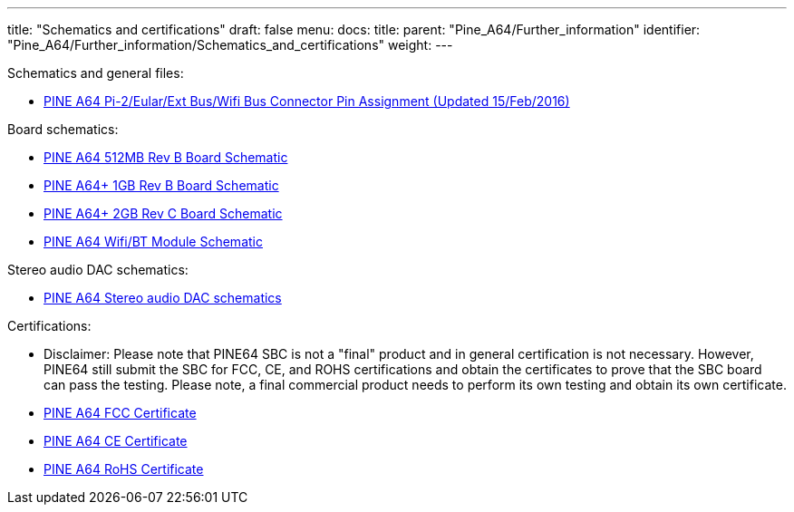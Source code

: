 ---
title: "Schematics and certifications"
draft: false
menu:
  docs:
    title:
    parent: "Pine_A64/Further_information"
    identifier: "Pine_A64/Further_information/Schematics_and_certifications"
    weight: 
---

Schematics and general files:

* https://files.pine64.org/doc/Pine%20A64%20Schematic/Pine%20A64%20Pin%20Assignment%20160215.pdf[PINE A64 Pi-2/Eular/Ext Bus/Wifi Bus Connector Pin Assignment (Updated 15/Feb/2016)]

Board schematics:

* https://files.pine64.org/doc/Pine%20A64%20Schematic/Pine%20A64%20512MB%20rev%20B-2015121601_Release.pdf[PINE A64 512MB Rev B Board Schematic]
* https://files.pine64.org/doc/Pine%20A64%20Schematic/a64-db-rev%20b-20151217-Plus-Release.pdf[PINE A64+ 1GB Rev B Board Schematic]
* https://files.pine64.org/doc/Pine%20A64%20Schematic/Pine%20A64plus%202GB%20Rev%20C-20160113_Release.pdf[PINE A64+ 2GB Rev C Board Schematic]
* https://files.pine64.org/doc/Pine%20A64%20Schematic/A64-DB-WIFI-BT-REV%20B.pdf[PINE A64 Wifi/BT Module Schematic]


Stereo audio DAC schematics:

* https://forum.pine64.org/attachment.php?aid=697[PINE A64 Stereo audio DAC schematics]


Certifications:

* Disclaimer: Please note that PINE64 SBC is not a "final" product and in general certification is not necessary. However, PINE64 still submit the SBC for FCC, CE, and ROHS certifications and obtain the certificates to prove that the SBC board can pass the testing. Please note, a final commercial product needs to perform its own testing and obtain its own certificate.
* https://files.pine64.org/doc/cert/Pine%20A64%20Board%20FCC%20certification%20CCF20160624.jpg[PINE A64 FCC Certificate]
* https://files.pine64.org/doc/cert/Pine%20A64%20Board%20CE%20Certification%20CCF20160624.jpg[PINE A64 CE Certificate]
* https://files.pine64.org/doc/cert/CCF20160627_00000.jpg[PINE A64 RoHS Certificate]

